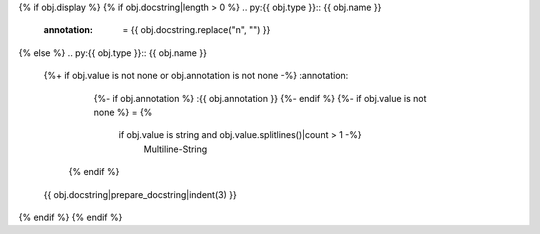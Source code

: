 {% if obj.display %}
{% if obj.docstring|length > 0 %}
.. py:{{ obj.type }}:: {{ obj.name }}
   :annotation: = {{ obj.docstring.replace("\n", "") }}

{% else %}
.. py:{{ obj.type }}:: {{ obj.name }}
   {%+ if obj.value is not none or obj.annotation is not none -%}
   :annotation:
        {%- if obj.annotation %} :{{ obj.annotation }}
        {%- endif %}
        {%- if obj.value is not none %} = {%
            if obj.value is string and obj.value.splitlines()|count > 1 -%}
                Multiline-String

    .. raw:: html

        <details><summary>Show Value</summary>

    .. code-block:: text
        :linenos:

        {{ obj.value|indent(width=8) }}

    .. raw:: html

        </details>

            {%- else -%}
                {{ obj.value|string|truncate(100) }}
            {%- endif %}
        {%- endif %}
    {% endif %}


   {{ obj.docstring|prepare_docstring|indent(3) }}
{% endif %}
{% endif %}

